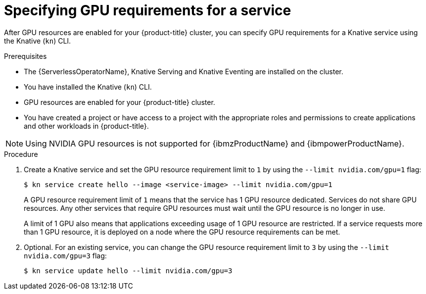 // Module included in the following assemblies:
//
//  * serverless/integrations/gpu-resources.adoc

:_content-type: PROCEDURE
[id="serverless-gpu-resources-kn_{context}"]
= Specifying GPU requirements for a service

After GPU resources are enabled for your {product-title} cluster, you can specify GPU requirements for a Knative service using the Knative (`kn`) CLI.

.Prerequisites

* The {ServerlessOperatorName}, Knative Serving and Knative Eventing are installed on the cluster.
* You have installed the Knative (`kn`) CLI.
* GPU resources are enabled for your {product-title} cluster.
* You have created a project or have access to a project with the appropriate roles and permissions to create applications and other workloads in {product-title}.

[NOTE]
====
Using NVIDIA GPU resources is not supported for {ibmzProductName} and {ibmpowerProductName}.
====

.Procedure

. Create a Knative service and set the GPU resource requirement limit to `1` by using the `--limit nvidia.com/gpu=1` flag:
+
[source,terminal]
----
$ kn service create hello --image <service-image> --limit nvidia.com/gpu=1
----
+
A GPU resource requirement limit of `1` means that the service has 1 GPU resource dedicated. Services do not share GPU resources. Any other services that require GPU resources must wait until the GPU resource is no longer in use.
+
A limit of 1 GPU also means that applications exceeding usage of 1 GPU resource are restricted. If a service requests more than 1 GPU resource, it is deployed on a node where the GPU resource requirements can be met.

. Optional. For an existing service, you can change the GPU resource requirement limit to `3` by using the `--limit nvidia.com/gpu=3` flag:
+
[source,terminal]
----
$ kn service update hello --limit nvidia.com/gpu=3
----
